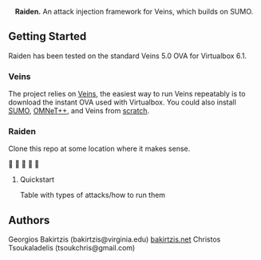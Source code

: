 #+html: <p align="center"><img src=".github/raiden.jpg" width="260" /></p>
#+html: <p align="center"><strong>Raiden.</strong> An attack injection framework for Veins, which builds on SUMO.</p>

** Getting Started

   Raiden has been tested on the standard Veins 5.0 OVA
   for Virtualbox 6.1.

*** Veins

    The project relies on [[https://veins.car2x.org/][Veins]], the easiest way
    to run Veins repeatably is
    to download the instant OVA used with Virtualbox.
    You could also install [[https://github.com/eclipse/sumo/][SUMO]], [[https://omnetpp.org/][OMNeT++]], and Veins
    from [[https://veins.car2x.org/tutorial/][scratch]].

*** Raiden

    Clone this repo at some location where it makes sense.

    🎉 🎉 🎉 🎉 🎉

**** Quickstart

     Table with types of attacks/how to run them

** Authors

   Georgios Bakirtzis (bakirtzis@virginia.edu) [[http://bakirtzis.net][bakirtzis.net]]
   Christos Tsoukaladelis (tsoukchris@gmail.com)

